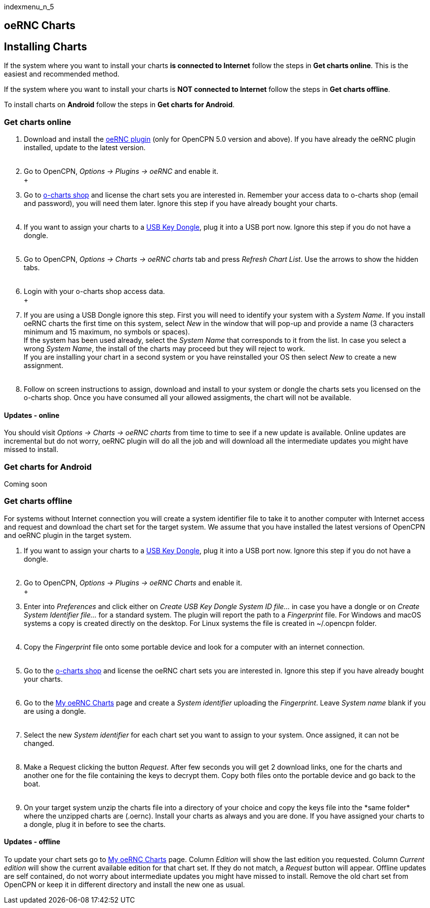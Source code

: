 indexmenu_n_5

== oeRNC Charts

== Installing Charts

If the system where you want to install your charts *is connected to
Internet* follow the steps in *Get charts online*. This is the easiest
and recommended method.

If the system where you want to install your charts is *NOT connected to
Internet* follow the steps in *Get charts offline*.

To install charts on *Android* follow the steps in *Get charts for
Android*.

=== Get charts online

. Download and install the
https://opencpn.org/OpenCPN/plugins/oernc.html[oeRNC plugin] (only for
OpenCPN 5.0 version and above). If you have already the oeRNC plugin
installed, update to the latest version. +
 +
. Go to OpenCPN, _Options → Plugins → oeRNC_ and enable it. +
 +
. Go to https://o-charts.org/shop/14-oernc[o-charts shop] and license
the chart sets you are interested in. Remember your access data to
o-charts shop (email and password), you will need them later. Ignore
this step if you have already bought your charts. +
 +
. If you want to assign your charts to a
https://o-charts.org/shop/hardware/38-usb-key-dongle.html[USB Key
Dongle], plug it into a USB port now. Ignore this step if you do not
have a dongle. +
 +
. Go to OpenCPN, _Options → Charts → oeRNC charts_ tab and press
_Refresh Chart List_. Use the arrows to show the hidden tabs. +
 +
. Login with your o-charts shop access data. +
 +
. If you are using a USB Dongle ignore this step. First you will need to
identify your system with a _System Name_. If you install oeRNC charts
the first time on this system, select _New_ in the window that will
pop-up and provide a name (3 characters minimum and 15 maximum, no
symbols or spaces). +
If the system has been used already, select the _System Name_ that
corresponds to it from the list. In case you select a wrong _System
Name_, the install of the charts may proceed but they will reject to
work. +
If you are installing your chart in a second system or you have
reinstalled your OS then select _New_ to create a new assignment. +
 +
. Follow on screen instructions to assign, download and install to your
system or dongle the charts sets you licensed on the o-charts shop. Once
you have consumed all your allowed assigments, the chart will not be
available.

==== Updates - online

You should visit _Options → Charts → oeRNC charts_ from time to time to
see if a new update is available. Online updates are incremental but do
not worry, oeRNC plugin will do all the job and will download all the
intermediate updates you might have missed to install.

=== Get charts for Android

Coming soon

=== Get charts offline

For systems without Internet connection you will create a system
identifier file to take it to another computer with Internet access and
request and download the chart set for the target system. We assume that
you have installed the latest versions of OpenCPN and oeRNC plugin in
the target system.

. If you want to assign your charts to a
https://o-charts.org/shop/hardware/38-usb-key-dongle.html[USB Key
Dongle], plug it into a USB port now. Ignore this step if you do not
have a dongle. +
 +
. Go to OpenCPN, _Options → Plugins → oeRNC Charts_ and enable it. +
 +
. Enter into _Preferences_ and click either on _Create USB Key Dongle
System ID file…_ in case you have a dongle or on _Create System
Identifier file…_ for a standard system. The plugin will report the path
to a _Fingerprint_ file. For Windows and macOS systems a copy is created
directly on the desktop. For Linux systems the file is created in
~/.opencpn folder. +
 +
. Copy the _Fingerprint_ file onto some portable device and look for a
computer with an internet connection. +
 +
. Go to the https://o-charts.org/shop/14-oernc[o-charts shop] and
license the oeRNC chart sets you are interested in. Ignore this step if
you have already bought your charts. +
 +
. Go to the https://o-charts.org/shop/module/occharts/occhartsOernc[My
oeRNC Charts] page and create a _System identifier_ uploading the
_Fingerprint_. Leave _System name_ blank if you are using a dongle. +
 +
. Select the new _System identifier_ for each chart set you want to
assign to your system. Once assigned, it can not be changed. +
 +
. Make a Request clicking the button _Request_. After few seconds you
will get 2 download links, one for the charts and another one for the
file containing the keys to decrypt them. Copy both files onto the
portable device and go back to the boat. +
 +
. On your target system unzip the charts file into a directory of your
choice and +++copy the keys file into the *same folder* where the
unzipped charts are (.oernc)+++. Install your charts as always and you
are done. If you have assigned your charts to a dongle, plug it in
before to see the charts.

==== Updates - offline

To update your chart sets go to
https://o-charts.org/shop/module/occharts/occhartsOernc[My oeRNC Charts]
page. Column _Edition_ will show the last edition you requested. Column
_Current edition_ will show the current available edition for that chart
set. If they do not match, a _Request_ button will appear. Offline
updates are self contained, do not worry about intermediate updates you
might have missed to install. Remove the old chart set from OpenCPN or
keep it in different directory and install the new one as usual.
